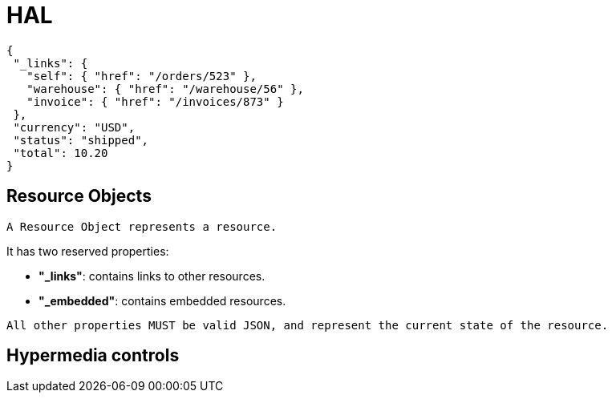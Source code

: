 = HAL

[source, js]
----
{
 "_links": {
   "self": { "href": "/orders/523" },
   "warehouse": { "href": "/warehouse/56" },
   "invoice": { "href": "/invoices/873" }
 },
 "currency": "USD",
 "status": "shipped",
 "total": 10.20
}
----

== Resource Objects

   A Resource Object represents a resource.

It has two reserved properties:

- *"_links"*: contains links to other resources.

- *"_embedded"*: contains embedded resources.

----
All other properties MUST be valid JSON, and represent the current state of the resource.
----

==  Hypermedia controls